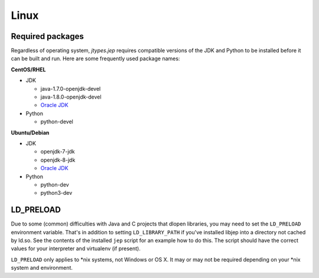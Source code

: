 .. _Linux:

Linux
*****

Required packages
=================

Regardless of operating system, *jtypes.jep* requires compatible versions of the JDK and Python
to be installed before it can be built and run.  Here are some frequently used package names:

**CentOS/RHEL**

* JDK

  * java-1.7.0-openjdk-devel
  * java-1.8.0-openjdk-devel
  * `Oracle JDK <http://www.oracle.com/technetwork/java/javase/downloads/index.html>`__

* Python

  * python-devel

**Ubuntu/Debian**

* JDK

  * openjdk-7-jdk
  * openjdk-8-jdk
  * `Oracle JDK <http://www.oracle.com/technetwork/java/javase/downloads/index.html>`__

* Python

  * python-dev
  * python3-dev


LD_PRELOAD
==========

Due to some (common) difficulties with Java and C projects that dlopen libraries, you may need
to set the ``LD_PRELOAD`` environment variable. That's in addition to setting ``LD_LIBRARY_PATH``
if you've installed libjep into a directory not cached by ld.so.
See the contents of the installed ``jep`` script for an example how to do this.
The script should have the correct values for your interpreter and virtualenv (if present).

``LD_PRELOAD`` only applies to \*nix systems, not Windows or OS X.  It may or may not be required
depending on your \*nix system and environment.
